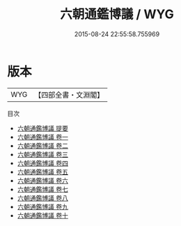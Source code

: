 #+TITLE: 六朝通鑑博議 / WYG
#+DATE: 2015-08-24 22:55:58.755969
* 版本
 |       WYG|【四部全書・文淵閣】|
目次
 - [[file:KR2o0010_000.txt::000-1a][六朝通鑑博議 提要]]
 - [[file:KR2o0010_001.txt::001-1a][六朝通鑑博議 卷一]]
 - [[file:KR2o0010_002.txt::002-1a][六朝通鑑博議 卷二]]
 - [[file:KR2o0010_003.txt::003-1a][六朝通鑑博議 卷三]]
 - [[file:KR2o0010_004.txt::004-1a][六朝通鑑博議 卷四]]
 - [[file:KR2o0010_005.txt::005-1a][六朝通鑑博議 卷五]]
 - [[file:KR2o0010_006.txt::006-1a][六朝通鑑博議 卷六]]
 - [[file:KR2o0010_007.txt::007-1a][六朝通鑑博議 卷七]]
 - [[file:KR2o0010_008.txt::008-1a][六朝通鑑博議 卷八]]
 - [[file:KR2o0010_009.txt::009-1a][六朝通鑑博議 卷九]]
 - [[file:KR2o0010_010.txt::010-1a][六朝通鑑博議 卷十]]
